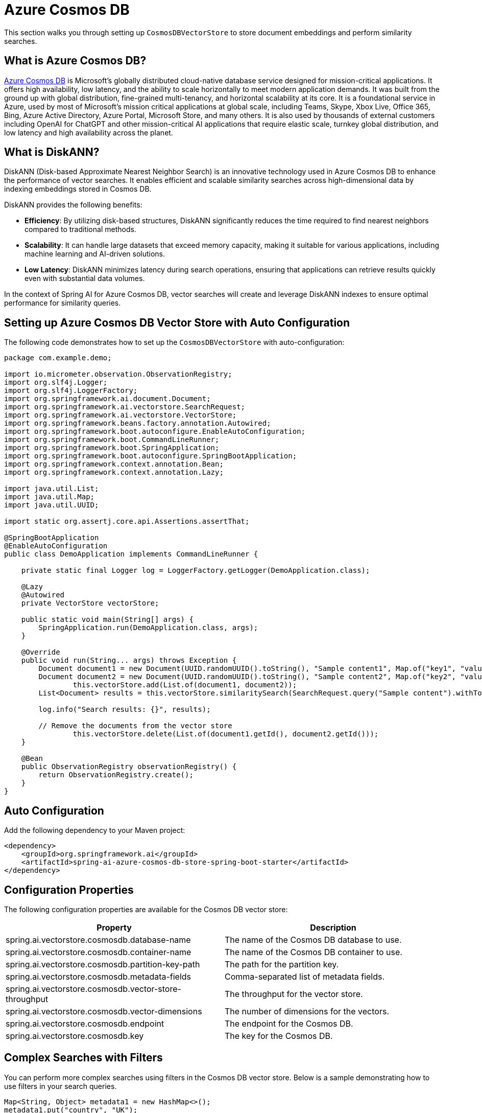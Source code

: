 = Azure Cosmos DB

This section walks you through setting up `CosmosDBVectorStore` to store document embeddings and perform similarity searches.

== What is Azure Cosmos DB?

link:https://azure.microsoft.com/en-us/services/cosmos-db/[Azure Cosmos DB] is Microsoft's globally distributed cloud-native database service designed for mission-critical applications.
It offers high availability, low latency, and the ability to scale horizontally to meet modern application demands.
It was built from the ground up with global distribution, fine-grained multi-tenancy, and horizontal scalability at its core.
It is a foundational service in Azure, used by most of Microsoft’s mission critical applications at global scale, including Teams, Skype, Xbox Live, Office 365, Bing, Azure Active Directory, Azure Portal, Microsoft Store, and many others.
It is also used by thousands of external customers including OpenAI for ChatGPT and other mission-critical AI applications that require elastic scale, turnkey global distribution, and low latency and high availability across the planet.

== What is DiskANN?

DiskANN (Disk-based Approximate Nearest Neighbor Search) is an innovative technology used in Azure Cosmos DB to enhance the performance of vector searches.
It enables efficient and scalable similarity searches across high-dimensional data by indexing embeddings stored in Cosmos DB.

DiskANN provides the following benefits:

* **Efficiency**: By utilizing disk-based structures, DiskANN significantly reduces the time required to find nearest neighbors compared to traditional methods.
* **Scalability**: It can handle large datasets that exceed memory capacity, making it suitable for various applications, including machine learning and AI-driven solutions.
* **Low Latency**: DiskANN minimizes latency during search operations, ensuring that applications can retrieve results quickly even with substantial data volumes.

In the context of Spring AI for Azure Cosmos DB, vector searches will create and leverage DiskANN indexes to ensure optimal performance for similarity queries.

== Setting up Azure Cosmos DB Vector Store with Auto Configuration

The following code demonstrates how to set up the `CosmosDBVectorStore` with auto-configuration:

```java
package com.example.demo;

import io.micrometer.observation.ObservationRegistry;
import org.slf4j.Logger;
import org.slf4j.LoggerFactory;
import org.springframework.ai.document.Document;
import org.springframework.ai.vectorstore.SearchRequest;
import org.springframework.ai.vectorstore.VectorStore;
import org.springframework.beans.factory.annotation.Autowired;
import org.springframework.boot.autoconfigure.EnableAutoConfiguration;
import org.springframework.boot.CommandLineRunner;
import org.springframework.boot.SpringApplication;
import org.springframework.boot.autoconfigure.SpringBootApplication;
import org.springframework.context.annotation.Bean;
import org.springframework.context.annotation.Lazy;

import java.util.List;
import java.util.Map;
import java.util.UUID;

import static org.assertj.core.api.Assertions.assertThat;

@SpringBootApplication
@EnableAutoConfiguration
public class DemoApplication implements CommandLineRunner {

    private static final Logger log = LoggerFactory.getLogger(DemoApplication.class);

    @Lazy
    @Autowired
    private VectorStore vectorStore;

    public static void main(String[] args) {
        SpringApplication.run(DemoApplication.class, args);
    }

    @Override
    public void run(String... args) throws Exception {
        Document document1 = new Document(UUID.randomUUID().toString(), "Sample content1", Map.of("key1", "value1"));
        Document document2 = new Document(UUID.randomUUID().toString(), "Sample content2", Map.of("key2", "value2"));
		this.vectorStore.add(List.of(document1, document2));
        List<Document> results = this.vectorStore.similaritySearch(SearchRequest.query("Sample content").withTopK(1));

        log.info("Search results: {}", results);

        // Remove the documents from the vector store
		this.vectorStore.delete(List.of(document1.getId(), document2.getId()));
    }

    @Bean
    public ObservationRegistry observationRegistry() {
        return ObservationRegistry.create();
    }
}
```


== Auto Configuration

Add the following dependency to your Maven project:

[source,xml]
----
<dependency>
    <groupId>org.springframework.ai</groupId>
    <artifactId>spring-ai-azure-cosmos-db-store-spring-boot-starter</artifactId>
</dependency>
----

== Configuration Properties

The following configuration properties are available for the Cosmos DB vector store:

[stripes=even]
|===
| Property | Description

| spring.ai.vectorstore.cosmosdb.database-name | The name of the Cosmos DB database to use.
| spring.ai.vectorstore.cosmosdb.container-name | The name of the Cosmos DB container to use.
| spring.ai.vectorstore.cosmosdb.partition-key-path | The path for the partition key.
| spring.ai.vectorstore.cosmosdb.metadata-fields | Comma-separated list of metadata fields.
| spring.ai.vectorstore.cosmosdb.vector-store-throughput | The throughput for the vector store.
| spring.ai.vectorstore.cosmosdb.vector-dimensions | The number of dimensions for the vectors.
| spring.ai.vectorstore.cosmosdb.endpoint | The endpoint for the Cosmos DB.
| spring.ai.vectorstore.cosmosdb.key | The key for the Cosmos DB.
|===


== Complex Searches with Filters

You can perform more complex searches using filters in the Cosmos DB vector store.
Below is a sample demonstrating how to use filters in your search queries.

[source,java]
----
Map<String, Object> metadata1 = new HashMap<>();
metadata1.put("country", "UK");
metadata1.put("year", 2021);
metadata1.put("city", "London");

Map<String, Object> metadata2 = new HashMap<>();
metadata2.put("country", "NL");
metadata2.put("year", 2022);
metadata2.put("city", "Amsterdam");

Document document1 = new Document("1", "A document about the UK", this.metadata1);
Document document2 = new Document("2", "A document about the Netherlands", this.metadata2);

vectorStore.add(List.of(document1, document2));

FilterExpressionBuilder builder = new FilterExpressionBuilder();
List<Document> results = vectorStore.similaritySearch(SearchRequest.query("The World")
    .withTopK(10)
    .withFilterExpression((this.builder.in("country", "UK", "NL")).build()));
----

== Setting up Azure Cosmos DB Vector Store without Auto Configuration

The following code demonstrates how to set up the `CosmosDBVectorStore` without relying on auto-configuration:

```java
package com.example.demo;

import com.azure.cosmos.CosmosAsyncClient;
import com.azure.cosmos.CosmosClientBuilder;
import io.micrometer.observation.ObservationRegistry;
import org.springframework.ai.document.Document;
import org.springframework.ai.embedding.EmbeddingModel;
import org.springframework.ai.transformers.TransformersEmbeddingModel;
import org.springframework.ai.vectorstore.CosmosDBVectorStore;
import org.springframework.ai.vectorstore.CosmosDBVectorStoreConfig;
import org.springframework.ai.vectorstore.VectorStore;
import org.springframework.beans.factory.annotation.Autowired;
import org.springframework.boot.CommandLineRunner;
import org.springframework.boot.SpringApplication;
import org.springframework.boot.autoconfigure.SpringBootApplication;
import org.springframework.context.annotation.Bean;
import org.springframework.context.annotation.Lazy;

import java.util.List;
import java.util.Map;
import java.util.UUID;

@SpringBootApplication
public class DemoApplication implements CommandLineRunner {

    @Lazy
    @Autowired
    private VectorStore vectorStore;

    @Lazy
    @Autowired
    private EmbeddingModel embeddingModel;

    public static void main(String[] args) {
        SpringApplication.run(DemoApplication.class, args);
    }

    @Override
    public void run(String... args) throws Exception {
        Document document1 = new Document(UUID.randomUUID().toString(), "Sample content1", Map.of("key1", "value1"));
        Document document2 = new Document(UUID.randomUUID().toString(), "Sample content2", Map.of("key2", "value2"));
		this.vectorStore.add(List.of(document1, document2));

        List<Document> results = this.vectorStore.similaritySearch(SearchRequest.query("Sample content").withTopK(1));
        log.info("Search results: {}", results);
    }

    @Bean
    public ObservationRegistry observationRegistry() {
        return ObservationRegistry.create();
    }

    @Bean
    public VectorStore vectorStore(ObservationRegistry observationRegistry) {
        CosmosDBVectorStoreConfig config = new CosmosDBVectorStoreConfig();
        config.setDatabaseName("spring-ai-sample");
        config.setContainerName("container");
        config.setMetadataFields("country,city");
        config.setVectorStoreThroughput(400);

        CosmosAsyncClient cosmosClient = new CosmosClientBuilder()
                .endpoint(System.getenv("COSMOSDB_AI_ENDPOINT"))
                .userAgentSuffix("SpringAI-CDBNoSQL-VectorStore")
                .key(System.getenv("COSMOSDB_AI_KEY"))
                .gatewayMode()
                .buildAsyncClient();

        return new CosmosDBVectorStore(observationRegistry, null, cosmosClient, config, this.embeddingModel);
    }

    @Bean
    public EmbeddingModel embeddingModel() {
        return new TransformersEmbeddingModel();
    }
}
```

== Manual Dependency Setup

Add the following dependency in your Maven project:

[source,xml]
----
<dependency>
    <groupId>org.springframework.ai</groupId>
    <artifactId>spring-ai-azure-cosmos-db-store</artifactId>
</dependency>
----